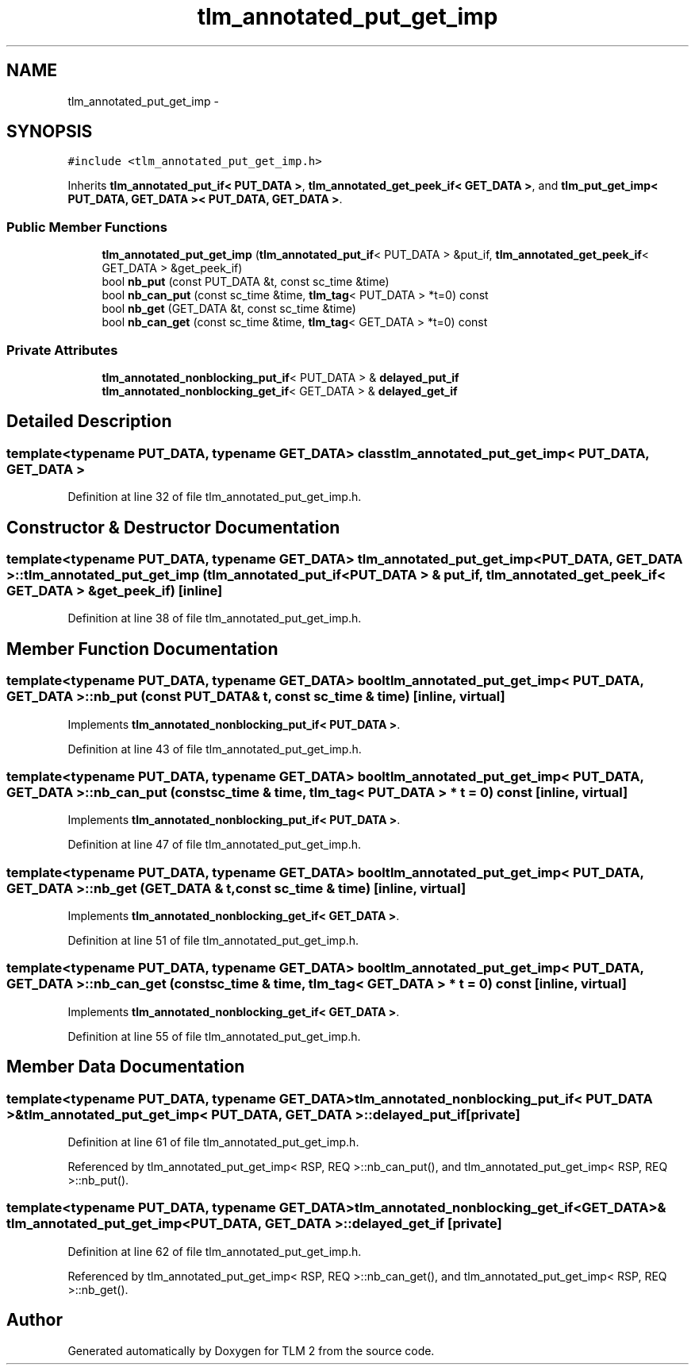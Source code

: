 .TH "tlm_annotated_put_get_imp" 3 "17 Oct 2007" "Version 1" "TLM 2" \" -*- nroff -*-
.ad l
.nh
.SH NAME
tlm_annotated_put_get_imp \- 
.SH SYNOPSIS
.br
.PP
\fC#include <tlm_annotated_put_get_imp.h>\fP
.PP
Inherits \fBtlm_annotated_put_if< PUT_DATA >\fP, \fBtlm_annotated_get_peek_if< GET_DATA >\fP, and \fBtlm_put_get_imp< PUT_DATA, GET_DATA >< PUT_DATA, GET_DATA >\fP.
.PP
.SS "Public Member Functions"

.in +1c
.ti -1c
.RI "\fBtlm_annotated_put_get_imp\fP (\fBtlm_annotated_put_if\fP< PUT_DATA > &put_if, \fBtlm_annotated_get_peek_if\fP< GET_DATA > &get_peek_if)"
.br
.ti -1c
.RI "bool \fBnb_put\fP (const PUT_DATA &t, const sc_time &time)"
.br
.ti -1c
.RI "bool \fBnb_can_put\fP (const sc_time &time, \fBtlm_tag\fP< PUT_DATA > *t=0) const "
.br
.ti -1c
.RI "bool \fBnb_get\fP (GET_DATA &t, const sc_time &time)"
.br
.ti -1c
.RI "bool \fBnb_can_get\fP (const sc_time &time, \fBtlm_tag\fP< GET_DATA > *t=0) const "
.br
.in -1c
.SS "Private Attributes"

.in +1c
.ti -1c
.RI "\fBtlm_annotated_nonblocking_put_if\fP< PUT_DATA > & \fBdelayed_put_if\fP"
.br
.ti -1c
.RI "\fBtlm_annotated_nonblocking_get_if\fP< GET_DATA > & \fBdelayed_get_if\fP"
.br
.in -1c
.SH "Detailed Description"
.PP 

.SS "template<typename PUT_DATA, typename GET_DATA> class tlm_annotated_put_get_imp< PUT_DATA, GET_DATA >"

.PP
Definition at line 32 of file tlm_annotated_put_get_imp.h.
.SH "Constructor & Destructor Documentation"
.PP 
.SS "template<typename PUT_DATA, typename GET_DATA> \fBtlm_annotated_put_get_imp\fP< PUT_DATA, GET_DATA >::\fBtlm_annotated_put_get_imp\fP (\fBtlm_annotated_put_if\fP< PUT_DATA > & put_if, \fBtlm_annotated_get_peek_if\fP< GET_DATA > & get_peek_if)\fC [inline]\fP"
.PP
Definition at line 38 of file tlm_annotated_put_get_imp.h.
.SH "Member Function Documentation"
.PP 
.SS "template<typename PUT_DATA, typename GET_DATA> bool \fBtlm_annotated_put_get_imp\fP< PUT_DATA, GET_DATA >::nb_put (const PUT_DATA & t, const sc_time & time)\fC [inline, virtual]\fP"
.PP
Implements \fBtlm_annotated_nonblocking_put_if< PUT_DATA >\fP.
.PP
Definition at line 43 of file tlm_annotated_put_get_imp.h.
.SS "template<typename PUT_DATA, typename GET_DATA> bool \fBtlm_annotated_put_get_imp\fP< PUT_DATA, GET_DATA >::nb_can_put (const sc_time & time, \fBtlm_tag\fP< PUT_DATA > * t = \fC0\fP) const\fC [inline, virtual]\fP"
.PP
Implements \fBtlm_annotated_nonblocking_put_if< PUT_DATA >\fP.
.PP
Definition at line 47 of file tlm_annotated_put_get_imp.h.
.SS "template<typename PUT_DATA, typename GET_DATA> bool \fBtlm_annotated_put_get_imp\fP< PUT_DATA, GET_DATA >::nb_get (GET_DATA & t, const sc_time & time)\fC [inline, virtual]\fP"
.PP
Implements \fBtlm_annotated_nonblocking_get_if< GET_DATA >\fP.
.PP
Definition at line 51 of file tlm_annotated_put_get_imp.h.
.SS "template<typename PUT_DATA, typename GET_DATA> bool \fBtlm_annotated_put_get_imp\fP< PUT_DATA, GET_DATA >::nb_can_get (const sc_time & time, \fBtlm_tag\fP< GET_DATA > * t = \fC0\fP) const\fC [inline, virtual]\fP"
.PP
Implements \fBtlm_annotated_nonblocking_get_if< GET_DATA >\fP.
.PP
Definition at line 55 of file tlm_annotated_put_get_imp.h.
.SH "Member Data Documentation"
.PP 
.SS "template<typename PUT_DATA, typename GET_DATA> \fBtlm_annotated_nonblocking_put_if\fP< PUT_DATA >& \fBtlm_annotated_put_get_imp\fP< PUT_DATA, GET_DATA >::\fBdelayed_put_if\fP\fC [private]\fP"
.PP
Definition at line 61 of file tlm_annotated_put_get_imp.h.
.PP
Referenced by tlm_annotated_put_get_imp< RSP, REQ >::nb_can_put(), and tlm_annotated_put_get_imp< RSP, REQ >::nb_put().
.SS "template<typename PUT_DATA, typename GET_DATA> \fBtlm_annotated_nonblocking_get_if\fP<GET_DATA>& \fBtlm_annotated_put_get_imp\fP< PUT_DATA, GET_DATA >::\fBdelayed_get_if\fP\fC [private]\fP"
.PP
Definition at line 62 of file tlm_annotated_put_get_imp.h.
.PP
Referenced by tlm_annotated_put_get_imp< RSP, REQ >::nb_can_get(), and tlm_annotated_put_get_imp< RSP, REQ >::nb_get().

.SH "Author"
.PP 
Generated automatically by Doxygen for TLM 2 from the source code.
